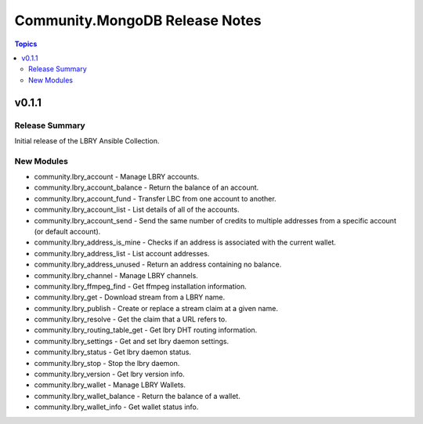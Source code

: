 ===============================
Community.MongoDB Release Notes
===============================

.. contents:: Topics

v0.1.1
=======

Release Summary
---------------

Initial release of the LBRY Ansible Collection.

New Modules
-----------

- community.lbry_account - Manage LBRY accounts.
- community.lbry_account_balance - Return the balance of an account.
- community.lbry_account_fund - Transfer LBC from one account to another.
- community.lbry_account_list - List details of all of the accounts.
- community.lbry_account_send - Send the same number of credits to multiple addresses from a specific account (or default account).
- community.lbry_address_is_mine - Checks if an address is associated with the current wallet.
- community.lbry_address_list - List account addresses.
- community.lbry_address_unused - Return an address containing no balance.
- community.lbry_channel - Manage LBRY channels.
- community.lbry_ffmpeg_find - Get ffmpeg installation information.
- community.lbry_get - Download stream from a LBRY name.
- community.lbry_publish - Create or replace a stream claim at a given name.
- community.lbry_resolve - Get the claim that a URL refers to.
- community.lbry_routing_table_get - Get lbry  DHT routing information.
- community.lbry_settings - Get and set lbry daemon settings.
- community.lbry_status - Get lbry daemon status.
- community.lbry_stop - Stop the lbry daemon.
- community.lbry_version - Get lbry version info.
- community.lbry_wallet - Manage LBRY Wallets.
- community.lbry_wallet_balance - Return the balance of a wallet.
- community.lbry_wallet_info - Get wallet status info.